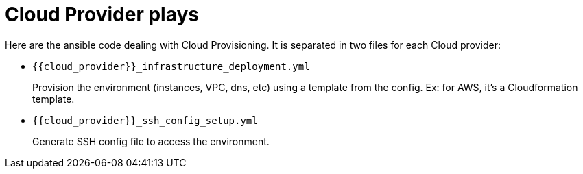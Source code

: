= Cloud Provider plays


Here are the ansible code dealing with Cloud Provisioning. It is separated in two files for each Cloud provider:

* `{{cloud_provider}}_infrastructure_deployment.yml`
+
Provision the environment (instances, VPC, dns, etc) using a template from the config. Ex: for AWS, it's a Cloudformation template.
* `{{cloud_provider}}_ssh_config_setup.yml`
+
Generate SSH config file to access the environment.
